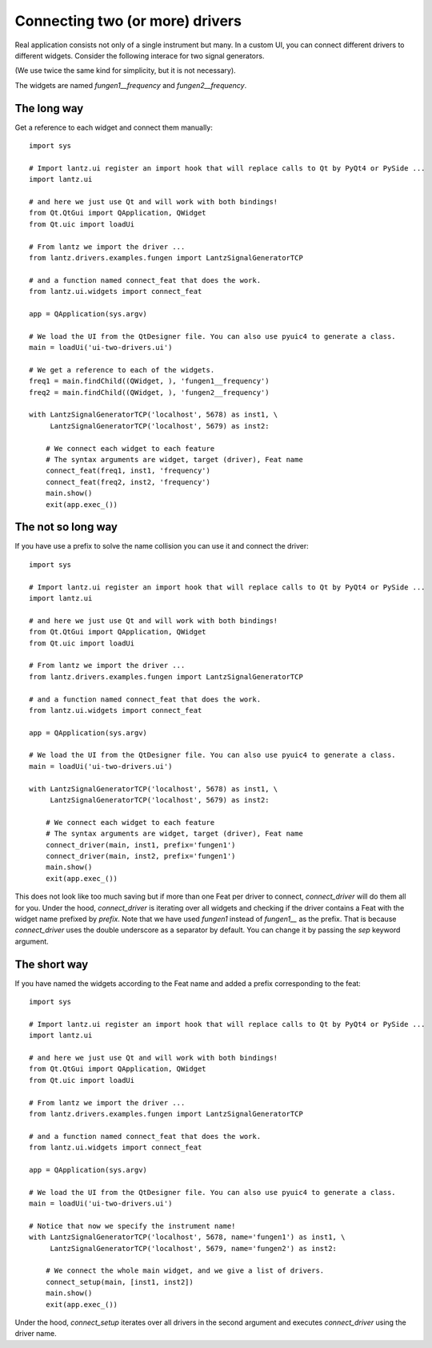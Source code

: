 .. _ui-two-drivers:

================================
Connecting two (or more) drivers
================================

Real application consists not only of a single instrument but many. In a custom UI, you can connect different drivers to different widgets. Consider the following interace for two signal generators.

.. image:: ../_static/guides/ui-two-drivers-1.png
   :alt: Two signal generators

(We use twice the same kind for simplicity, but it is not necessary).

The widgets are named `fungen1__frequency` and `fungen2__frequency`.


The long way
------------

Get a reference to each widget and connect them manually::

    import sys

    # Import lantz.ui register an import hook that will replace calls to Qt by PyQt4 or PySide ...
    import lantz.ui

    # and here we just use Qt and will work with both bindings!
    from Qt.QtGui import QApplication, QWidget
    from Qt.uic import loadUi

    # From lantz we import the driver ...
    from lantz.drivers.examples.fungen import LantzSignalGeneratorTCP

    # and a function named connect_feat that does the work.
    from lantz.ui.widgets import connect_feat

    app = QApplication(sys.argv)

    # We load the UI from the QtDesigner file. You can also use pyuic4 to generate a class.
    main = loadUi('ui-two-drivers.ui')

    # We get a reference to each of the widgets.
    freq1 = main.findChild((QWidget, ), 'fungen1__frequency')
    freq2 = main.findChild((QWidget, ), 'fungen2__frequency')

    with LantzSignalGeneratorTCP('localhost', 5678) as inst1, \
         LantzSignalGeneratorTCP('localhost', 5679) as inst2:

        # We connect each widget to each feature
        # The syntax arguments are widget, target (driver), Feat name
        connect_feat(freq1, inst1, 'frequency')
        connect_feat(freq2, inst2, 'frequency')
        main.show()
        exit(app.exec_())



The not so long way
-------------------

If you have use a prefix to solve the name collision you can use it and connect the driver::

    import sys

    # Import lantz.ui register an import hook that will replace calls to Qt by PyQt4 or PySide ...
    import lantz.ui

    # and here we just use Qt and will work with both bindings!
    from Qt.QtGui import QApplication, QWidget
    from Qt.uic import loadUi

    # From lantz we import the driver ...
    from lantz.drivers.examples.fungen import LantzSignalGeneratorTCP

    # and a function named connect_feat that does the work.
    from lantz.ui.widgets import connect_feat

    app = QApplication(sys.argv)

    # We load the UI from the QtDesigner file. You can also use pyuic4 to generate a class.
    main = loadUi('ui-two-drivers.ui')

    with LantzSignalGeneratorTCP('localhost', 5678) as inst1, \
         LantzSignalGeneratorTCP('localhost', 5679) as inst2:

        # We connect each widget to each feature
        # The syntax arguments are widget, target (driver), Feat name
        connect_driver(main, inst1, prefix='fungen1')
        connect_driver(main, inst2, prefix='fungen1')
        main.show()
        exit(app.exec_())

This does not look like too much saving but if more than one Feat per driver to connect, `connect_driver` will do them all for you. Under the hood, `connect_driver` is iterating over all widgets and checking if the driver contains a Feat with the widget name prefixed by `prefix`. Note that we have used `fungen1` instead of `fungen1__` as the prefix. That is because `connect_driver` uses the double underscore as a separator by default. You can change it by passing the `sep` keyword argument.


The short way
-------------

If you have named the widgets according to the Feat name and added a prefix corresponding to the feat::

    import sys

    # Import lantz.ui register an import hook that will replace calls to Qt by PyQt4 or PySide ...
    import lantz.ui

    # and here we just use Qt and will work with both bindings!
    from Qt.QtGui import QApplication, QWidget
    from Qt.uic import loadUi

    # From lantz we import the driver ...
    from lantz.drivers.examples.fungen import LantzSignalGeneratorTCP

    # and a function named connect_feat that does the work.
    from lantz.ui.widgets import connect_feat

    app = QApplication(sys.argv)

    # We load the UI from the QtDesigner file. You can also use pyuic4 to generate a class.
    main = loadUi('ui-two-drivers.ui')

    # Notice that now we specify the instrument name!
    with LantzSignalGeneratorTCP('localhost', 5678, name='fungen1') as inst1, \
         LantzSignalGeneratorTCP('localhost', 5679, name='fungen2') as inst2:

        # We connect the whole main widget, and we give a list of drivers.
        connect_setup(main, [inst1, inst2])
        main.show()
        exit(app.exec_())


Under the hood, `connect_setup` iterates over all drivers in the second argument and executes `connect_driver` using the driver name.


.. seealso::

    :ref:`ui-driver`

    :ref:`ui-feat-two-widgets`


